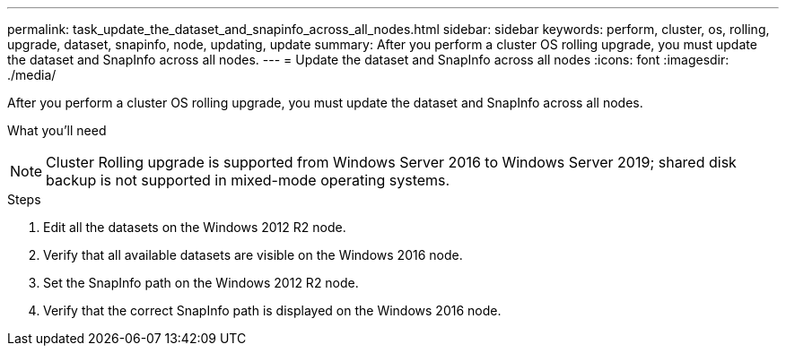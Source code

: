 ---
permalink: task_update_the_dataset_and_snapinfo_across_all_nodes.html
sidebar: sidebar
keywords: perform, cluster, os, rolling, upgrade, dataset, snapinfo, node, updating, update
summary: After you perform a cluster OS rolling upgrade, you must update the dataset and SnapInfo across all nodes.
---
= Update the dataset and SnapInfo across all nodes
:icons: font
:imagesdir: ./media/

[.lead]
After you perform a cluster OS rolling upgrade, you must update the dataset and SnapInfo across all nodes.

.What you'll need
++ ++

NOTE: Cluster Rolling upgrade is supported from Windows Server 2016 to Windows Server 2019; shared disk backup is not supported in mixed-mode operating systems.

.Steps
. Edit all the datasets on the Windows 2012 R2 node.
. Verify that all available datasets are visible on the Windows 2016 node.
. Set the SnapInfo path on the Windows 2012 R2 node.
. Verify that the correct SnapInfo path is displayed on the Windows 2016 node.

